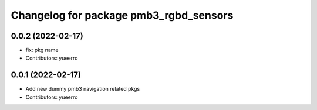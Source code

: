 ^^^^^^^^^^^^^^^^^^^^^^^^^^^^^^^^^^^^^^^
Changelog for package pmb3_rgbd_sensors
^^^^^^^^^^^^^^^^^^^^^^^^^^^^^^^^^^^^^^^

0.0.2 (2022-02-17)
------------------
* fix: pkg name
* Contributors: yueerro

0.0.1 (2022-02-17)
------------------
* Add new dummy pmb3 navigation related pkgs
* Contributors: yueerro

